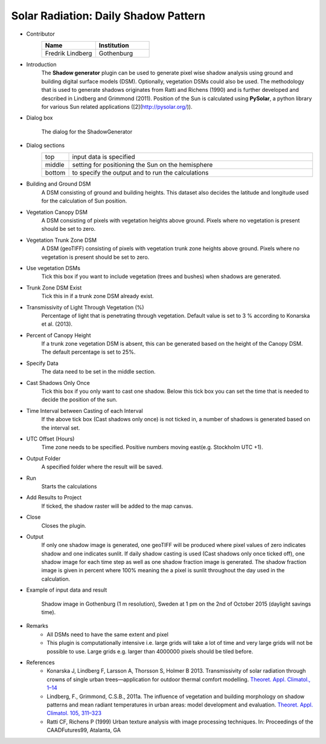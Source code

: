 .. _DailyShadowPattern:

Solar Radiation: Daily Shadow Pattern
~~~~~~~~~~~~~~~~~~~~~~~~~~~~~~~~~~~~~
* Contributor
   .. list-table::
      :widths: 50 50
      :header-rows: 1

      * - Name
        - Institution
      * - Fredrik Lindberg
        - Gothenburg

* Introduction
     The **Shadow generator** plugin can be used to generate pixel wise shadow analysis using ground and building digital surface models (DSM). Optionally, vegetation DSMs could also be used. The methodology that is used to generate shadows originates from Ratti and Richens (1990) and is further developed and described in Lindberg and Grimmond (2011). Position of the Sun is calculated using **PySolar**, a python library for various Sun related applications ([2](http://pysolar.org/)).

* Dialog box
      .. figure:: /images/Shadow_generator.jpg
          :align: center

          The dialog for the ShadowGenerator

* Dialog sections
      .. list-table::
         :widths: 10 90
         :header-rows: 0

         * - top
           - input data is specified
         * - middle
           - setting for positioning the Sun on the hemisphere
         * - bottom
           - to specify the output and to run the calculations

* Building and Ground DSM
     A DSM consisting of ground and building heights. This dataset also decides the latitude and longitude used for the calculation of Sun position.

* Vegetation Canopy DSM
     A DSM consisting of pixels with vegetation heights above ground. Pixels where no vegetation is present should be set to zero.

* Vegetation Trunk Zone DSM
     A DSM (geoTIFF) consisting of pixels with vegetation trunk zone heights above ground. Pixels where no vegetation is present should be set to zero.

* Use vegetation DSMs
     Tick this box if you want to include vegetation (trees and bushes) when shadows are generated.

* Trunk Zone DSM Exist
     Tick this in if a trunk zone DSM already exist.

* Transmissivity of Light Through Vegetation (%)
     Percentage of light that is penetrating through vegetation. Default value is set to 3 % according to Konarska et al. (2013).

* Percent of Canopy Height
     If a trunk zone vegetation DSM is absent, this can be generated based on the height of the Canopy DSM. The default percentage is set to 25%.

* Specify Data
     The data need to be set in the middle section.

* Cast Shadows Only Once
     Tick this box if you only want to cast one shadow. Below this tick box you can set the time that is needed to decide the position of the sun.

* Time Interval between Casting of each Interval
     If the above tick box (Cast shadows only once) is not ticked in, a number of shadows is generated based on the interval set.

* UTC Offset (Hours)
     Time zone needs to be specified. Positive numbers moving east(e.g. Stockholm UTC +1).

* Output Folder
     A specified folder where the result will be saved.

* Run
     Starts the calculations

* Add Results to Project
     If ticked, the shadow raster will be added to the map canvas.

* Close
     Closes the plugin.

* Output
     If only one shadow image is generated, one geoTIFF will be produced where pixel values of zero indicates shadow and one indicates sunlit. If daily shadow casting is used (Cast shadows only once ticked off), one shadow image for each time step as well as one shadow fraction image is generated. The shadow fraction image is given in percent where 100% meaning the a pixel is sunlit throughout the day used in the calculation.

* Example of input data and result 
   .. figure:: /images/Shadow2.jpg
       :align: center

       Shadow image in Gothenburg (1 m resolution), Sweden at 1 pm on the 2nd of October 2015 (daylight savings time).

* Remarks
     -  All DSMs need to have the same extent and pixel
     -  This plugin is computationally intensive i.e. large grids will take a lot of time and very large grids will not be possible to use. Large grids e.g. larger than 4000000 pixels should be tiled before.


* References
      -  Konarska J, Lindberg F, Larsson A, Thorsson S, Holmer B 2013. Transmissivity of solar radiation through crowns of single urban trees—application for outdoor thermal comfort modelling. `Theoret. Appl. Climatol., 1–14 <http://link.springer.com/article/10.1007/s00704-013-1000-3>`__
      -  Lindberg, F., Grimmond, C.S.B., 2011a. The influence of vegetation and building morphology on shadow patterns and mean radiant temperatures in urban areas: model development and evaluation. `Theoret. Appl. Climatol. 105, 311–323 <http://link.springer.com/article/10.1007/s00704-010-0382-8>`__
      -  Ratti CF, Richens P (1999) Urban texture analysis with image processing techniques. In: Proceedings of the CAADFutures99, Atalanta, GA
